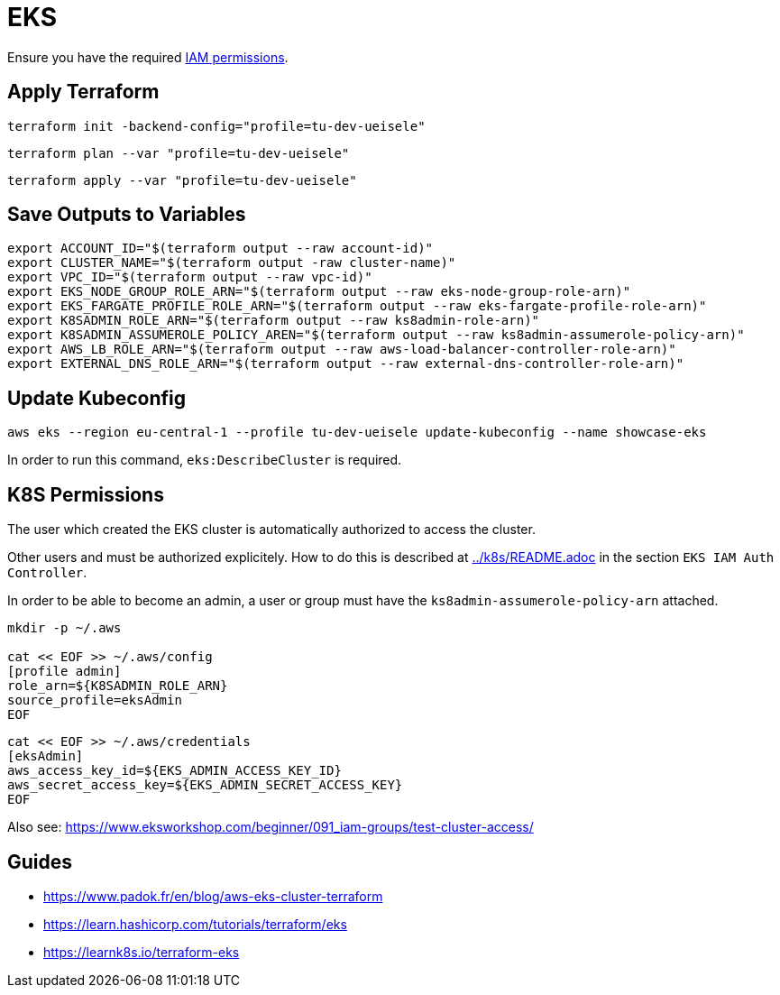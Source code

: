 = EKS

Ensure you have the required link:required-iam-policy.json[IAM permissions].

== Apply Terraform

[source,bash]
----
terraform init -backend-config="profile=tu-dev-ueisele"
----

[source,bash]
----
terraform plan --var "profile=tu-dev-ueisele"
----

[source,bash]
----
terraform apply --var "profile=tu-dev-ueisele"
----

== Save Outputs to Variables

[source,bash]
----
export ACCOUNT_ID="$(terraform output --raw account-id)"
export CLUSTER_NAME="$(terraform output -raw cluster-name)"
export VPC_ID="$(terraform output --raw vpc-id)"
export EKS_NODE_GROUP_ROLE_ARN="$(terraform output --raw eks-node-group-role-arn)"
export EKS_FARGATE_PROFILE_ROLE_ARN="$(terraform output --raw eks-fargate-profile-role-arn)"
export K8SADMIN_ROLE_ARN="$(terraform output --raw ks8admin-role-arn)"
export K8SADMIN_ASSUMEROLE_POLICY_AREN="$(terraform output --raw ks8admin-assumerole-policy-arn)"
export AWS_LB_ROLE_ARN="$(terraform output --raw aws-load-balancer-controller-role-arn)"
export EXTERNAL_DNS_ROLE_ARN="$(terraform output --raw external-dns-controller-role-arn)"
----

== Update Kubeconfig

[source,bash]
----
aws eks --region eu-central-1 --profile tu-dev-ueisele update-kubeconfig --name showcase-eks
----

In order to run this command, `eks:DescribeCluster` is required.

== K8S Permissions

The user which created the EKS cluster is automatically authorized to access the cluster.

Other users and must be authorized explicitely. How to do this is described at link:../k8s/README.adoc[../k8s/README.adoc] in the section `EKS IAM Auth Controller`.

In order to be able to become an admin, a user or group must have the `ks8admin-assumerole-policy-arn` attached.

[source,bash]
----
mkdir -p ~/.aws

cat << EOF >> ~/.aws/config
[profile admin]
role_arn=${K8SADMIN_ROLE_ARN}
source_profile=eksAdmin
EOF
----

[source,bash]
----
cat << EOF >> ~/.aws/credentials
[eksAdmin]
aws_access_key_id=${EKS_ADMIN_ACCESS_KEY_ID}
aws_secret_access_key=${EKS_ADMIN_SECRET_ACCESS_KEY}
EOF
----

Also see: https://www.eksworkshop.com/beginner/091_iam-groups/test-cluster-access/

== Guides

* https://www.padok.fr/en/blog/aws-eks-cluster-terraform
* https://learn.hashicorp.com/tutorials/terraform/eks
* https://learnk8s.io/terraform-eks
